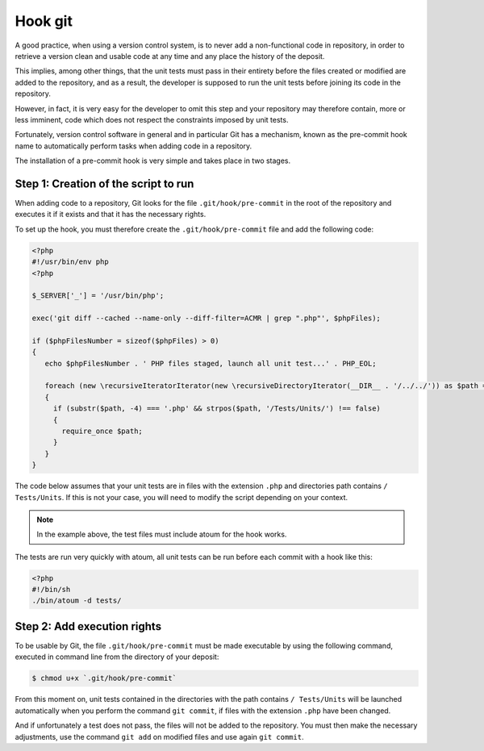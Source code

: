 
.. _cookbook_hook_git:

Hook git
********

A good practice, when using a version control system, is to never add a non-functional code in repository, in order to retrieve a version clean and usable code at any time and any place the history of the deposit.

This implies, among other things, that the unit tests must pass in their entirety before the files created or modified are added to the repository, and as a result, the developer is supposed to run the unit tests before joining its code in the repository.

However, in fact, it is very easy for the developer to omit this step and your repository may therefore contain, more or less imminent, code which does not respect the constraints imposed by unit tests.

Fortunately, version control software in general and in particular Git has a mechanism, known as the pre-commit hook name to automatically perform tasks when adding code in a repository.

The installation of a pre-commit hook is very simple and takes place in two stages.


Step 1: Creation of the script to run
=======================================

When adding code to a repository, Git looks for the file ``.git/hook/pre-commit`` in the root of the repository and executes it if it exists and that it has the necessary rights.

To set up the hook, you must therefore create the ``.git/hook/pre-commit`` file and add the following code:

.. code-block:: php

   <?php
   #!/usr/bin/env php
   <?php

   $_SERVER['_'] = '/usr/bin/php';

   exec('git diff --cached --name-only --diff-filter=ACMR | grep ".php"', $phpFiles);

   if ($phpFilesNumber = sizeof($phpFiles) > 0)
   {
      echo $phpFilesNumber . ' PHP files staged, launch all unit test...' . PHP_EOL;

      foreach (new \recursiveIteratorIterator(new \recursiveDirectoryIterator(__DIR__ . '/../../')) as $path => $file)
      {
        if (substr($path, -4) === '.php' && strpos($path, '/Tests/Units/') !== false)
        {
          require_once $path;
        }
      }
   }

The code below assumes that your unit tests are in files with the extension ``.php`` and directories path contains ``/ Tests/Units``. If this is not your case, you will need to modify the script depending on your context.

.. note::
   In the example above, the test files must include atoum for the hook works.

The tests are run very quickly with atoum, all unit tests can be run before each commit with a hook like this:

.. code-block:: php

   <?php
   #!/bin/sh
   ./bin/atoum -d tests/


Step 2: Add execution rights
======================================

To be usable by Git, the file ``.git/hook/pre-commit`` must be made executable by using the following command, executed in command line from the directory of your deposit:

.. code-block:: shell

   $ chmod u+x `.git/hook/pre-commit`

From this moment on, unit tests contained in the directories with the path contains ``/ Tests/Units`` will be launched automatically when you perform the command ``git commit``, if files with the extension ``.php`` have been changed.

And if unfortunately a test does not pass, the files will not be added to the repository. You must then make the necessary adjustments, use the command ``git add`` on modified files and use again ``git commit``.

